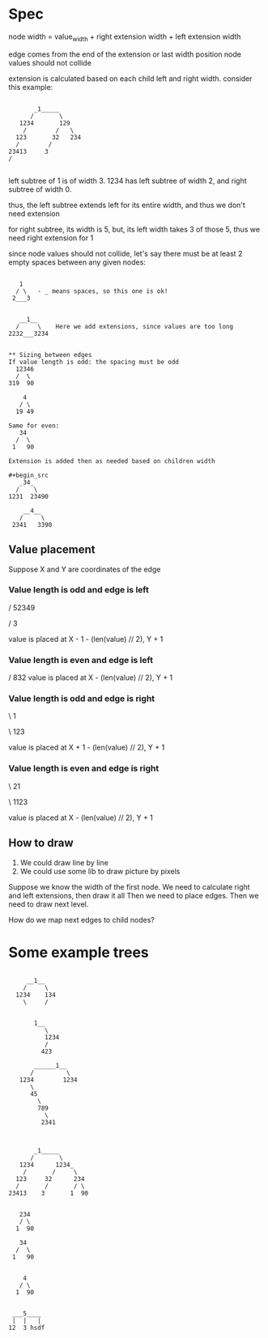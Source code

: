 * Spec
node width = value_width + right extension width + left extension width

edge comes from the end of the extension or last width position
node values should not collide

extension is calculated based on each child left and right width.
consider this example:
#+begin_src

           _1_____
          /       \
       1234       129
        /        /   \
      123       32   234
      /        /
    23413     3
    /

#+end_src
left subtree of 1 is of width 3.
1234 has left subtree of width 2, and right subtree of width 0.

thus, the left subtree extends left for its entire width, and thus we don't need extension

for right subtree, its width is 5, but, its left width takes 3 of those 5, thus we need right extension for 1


since node values should not collide, let's say there must be at least 2 empty spaces between any given nodes:
#+begin_src

   1
  / \   - _ means spaces, so this one is ok!
 2___3


   __1__
  /     \    Here we add extensions, since values are too long
2232___3234


** Sizing between edges
If value length is odd: the spacing must be odd
  12346
  /  \
319  90

    4
   / \
  19 49

Same for even:
   34
  /  \
 1   90

Extension is added then as needed based on children width

#+begin_src
   _34_
  /    \
1231  23490

    __4__
   /     \
 2341   3390
#+end_src

#+end_src




** Value placement
Suppose X and Y are coordinates of the edge
*** Value length is odd and edge is left
    /
 52349

    /
   3

value is placed at X - 1  - (len(value) // 2), Y + 1

*** Value length is even and edge is left

    /
  832
value is placed at X - (len(value) // 2), Y + 1


*** Value length is odd and edge is right
 \
  1

 \
 123

value is placed at X + 1  - (len(value) // 2), Y + 1

*** Value length is even and edge is right

 \
 21

 \
1123

value is placed at X  - (len(value) // 2), Y + 1




** How to draw
1. We could draw line by line
2. We could use some lib to draw picture by pixels


Suppose we know the width of the first node.
We need to calculate right and left extensions, then draw it all
Then we need to place edges.
Then we need to draw next level.

How do we map next edges to child nodes?

* Some example trees
#+begin_src

     __1__
    /     \
  1234    134
    \     /


       1__
          \
          1234
          /
         423

       ______1__
      /         \
   1234        1234
      \
      45
        \
        789
          \
         2341



       _1_____
      /       \
   1234      1234_
    /       /     \
  123     32      234
  /       /       / \
23413    3       1  90


   234
   / \
  1  90

   34
  /  \
 1   90


    4
   / \
  1  90
#+end_src

#+begin_src

   ___5____
   |  |   |
  12  3 hsdf

#+end_src

